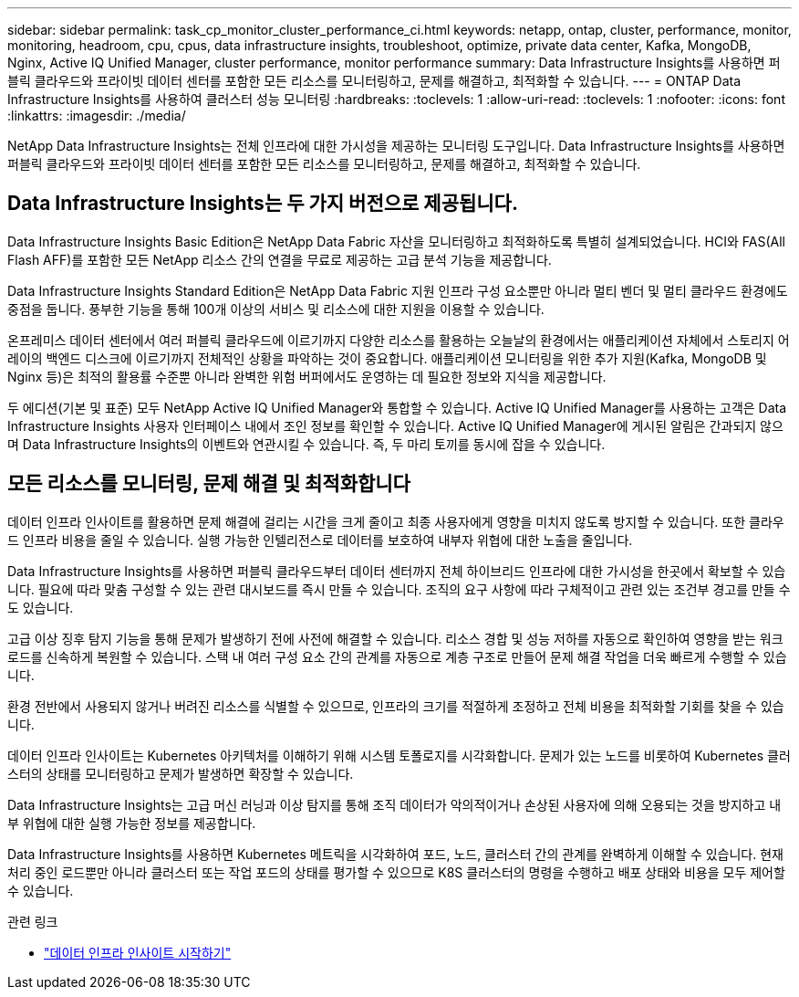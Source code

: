 ---
sidebar: sidebar 
permalink: task_cp_monitor_cluster_performance_ci.html 
keywords: netapp, ontap, cluster, performance, monitor, monitoring, headroom, cpu, cpus, data infrastructure insights, troubleshoot, optimize, private data center, Kafka, MongoDB, Nginx, Active IQ Unified Manager, cluster performance, monitor performance 
summary: Data Infrastructure Insights를 사용하면 퍼블릭 클라우드와 프라이빗 데이터 센터를 포함한 모든 리소스를 모니터링하고, 문제를 해결하고, 최적화할 수 있습니다. 
---
= ONTAP Data Infrastructure Insights를 사용하여 클러스터 성능 모니터링
:hardbreaks:
:toclevels: 1
:allow-uri-read: 
:toclevels: 1
:nofooter: 
:icons: font
:linkattrs: 
:imagesdir: ./media/


[role="lead"]
NetApp Data Infrastructure Insights는 전체 인프라에 대한 가시성을 제공하는 모니터링 도구입니다. Data Infrastructure Insights를 사용하면 퍼블릭 클라우드와 프라이빗 데이터 센터를 포함한 모든 리소스를 모니터링하고, 문제를 해결하고, 최적화할 수 있습니다.



== Data Infrastructure Insights는 두 가지 버전으로 제공됩니다.

Data Infrastructure Insights Basic Edition은 NetApp Data Fabric 자산을 모니터링하고 최적화하도록 특별히 설계되었습니다. HCI와 FAS(All Flash AFF)를 포함한 모든 NetApp 리소스 간의 연결을 무료로 제공하는 고급 분석 기능을 제공합니다.

Data Infrastructure Insights Standard Edition은 NetApp Data Fabric 지원 인프라 구성 요소뿐만 아니라 멀티 벤더 및 멀티 클라우드 환경에도 중점을 둡니다. 풍부한 기능을 통해 100개 이상의 서비스 및 리소스에 대한 지원을 이용할 수 있습니다.

온프레미스 데이터 센터에서 여러 퍼블릭 클라우드에 이르기까지 다양한 리소스를 활용하는 오늘날의 환경에서는 애플리케이션 자체에서 스토리지 어레이의 백엔드 디스크에 이르기까지 전체적인 상황을 파악하는 것이 중요합니다. 애플리케이션 모니터링을 위한 추가 지원(Kafka, MongoDB 및 Nginx 등)은 최적의 활용률 수준뿐 아니라 완벽한 위험 버퍼에서도 운영하는 데 필요한 정보와 지식을 제공합니다.

두 에디션(기본 및 표준) 모두 NetApp Active IQ Unified Manager와 통합할 수 있습니다. Active IQ Unified Manager를 사용하는 고객은 Data Infrastructure Insights 사용자 인터페이스 내에서 조인 정보를 확인할 수 있습니다. Active IQ Unified Manager에 게시된 알림은 간과되지 않으며 Data Infrastructure Insights의 이벤트와 연관시킬 수 있습니다. 즉, 두 마리 토끼를 동시에 잡을 수 있습니다.



== 모든 리소스를 모니터링, 문제 해결 및 최적화합니다

데이터 인프라 인사이트를 활용하면 문제 해결에 걸리는 시간을 크게 줄이고 최종 사용자에게 영향을 미치지 않도록 방지할 수 있습니다. 또한 클라우드 인프라 비용을 줄일 수 있습니다. 실행 가능한 인텔리전스로 데이터를 보호하여 내부자 위협에 대한 노출을 줄입니다.

Data Infrastructure Insights를 사용하면 퍼블릭 클라우드부터 데이터 센터까지 전체 하이브리드 인프라에 대한 가시성을 한곳에서 확보할 수 있습니다. 필요에 따라 맞춤 구성할 수 있는 관련 대시보드를 즉시 만들 수 있습니다. 조직의 요구 사항에 따라 구체적이고 관련 있는 조건부 경고를 만들 수도 있습니다.

고급 이상 징후 탐지 기능을 통해 문제가 발생하기 전에 사전에 해결할 수 있습니다. 리소스 경합 및 성능 저하를 자동으로 확인하여 영향을 받는 워크로드를 신속하게 복원할 수 있습니다. 스택 내 여러 구성 요소 간의 관계를 자동으로 계층 구조로 만들어 문제 해결 작업을 더욱 빠르게 수행할 수 있습니다.

환경 전반에서 사용되지 않거나 버려진 리소스를 식별할 수 있으므로, 인프라의 크기를 적절하게 조정하고 전체 비용을 최적화할 기회를 찾을 수 있습니다.

데이터 인프라 인사이트는 Kubernetes 아키텍처를 이해하기 위해 시스템 토폴로지를 시각화합니다. 문제가 있는 노드를 비롯하여 Kubernetes 클러스터의 상태를 모니터링하고 문제가 발생하면 확장할 수 있습니다.

Data Infrastructure Insights는 고급 머신 러닝과 이상 탐지를 통해 조직 데이터가 악의적이거나 손상된 사용자에 의해 오용되는 것을 방지하고 내부 위협에 대한 실행 가능한 정보를 제공합니다.

Data Infrastructure Insights를 사용하면 Kubernetes 메트릭을 시각화하여 포드, 노드, 클러스터 간의 관계를 완벽하게 이해할 수 있습니다. 현재 처리 중인 로드뿐만 아니라 클러스터 또는 작업 포드의 상태를 평가할 수 있으므로 K8S 클러스터의 명령을 수행하고 배포 상태와 비용을 모두 제어할 수 있습니다.

.관련 링크
* link:https://docs.netapp.com/us-en/cloudinsights/task_cloud_insights_onboarding_1.html["데이터 인프라 인사이트 시작하기"^]

